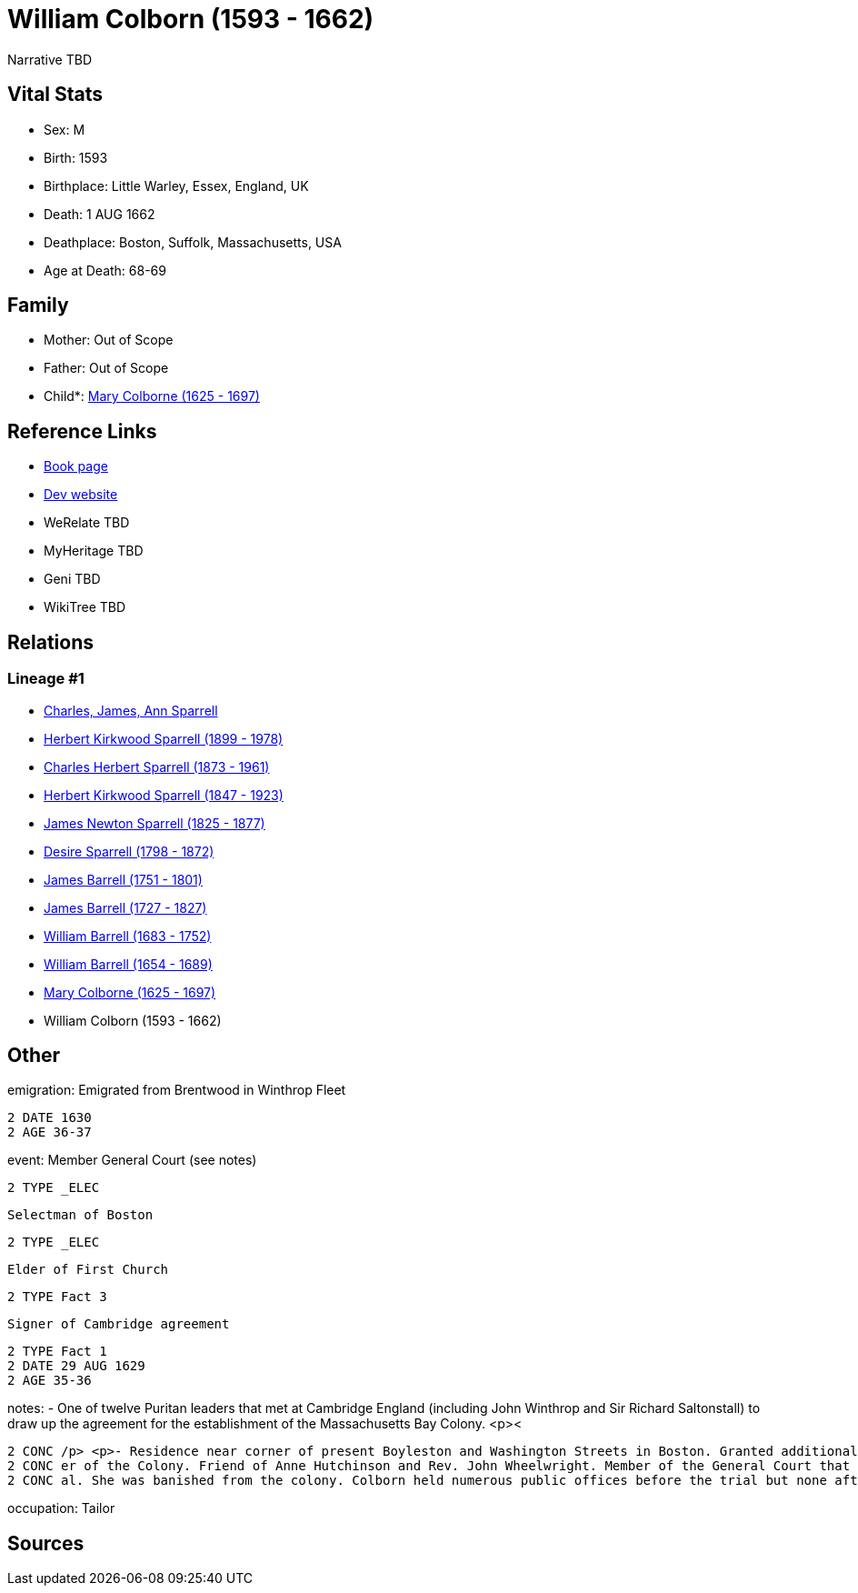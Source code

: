 = William Colborn (1593 - 1662)

Narrative TBD


== Vital Stats


* Sex: M
* Birth: 1593
* Birthplace: Little Warley, Essex, England, UK
* Death: 1 AUG 1662
* Deathplace: Boston, Suffolk, Massachusetts, USA
* Age at Death: 68-69


== Family
* Mother: Out of Scope

* Father: Out of Scope

* Child*: https://github.com/sparrell/cfs_ancestors/blob/main/Vol_02_Ships/V2_C5_Ancestors/gen10/gen10.PPPPMPPPPM.Mary_Colborne[Mary Colborne (1625 - 1697)]



== Reference Links
* https://github.com/sparrell/cfs_ancestors/blob/main/Vol_02_Ships/V2_C5_Ancestors/gen11/gen11.PPPPMPPPPMP.William_Colborn[Book page]
* https://cfsjksas.gigalixirapp.com/person?p=p0179[Dev website]
* WeRelate TBD
* MyHeritage TBD
* Geni TBD
* WikiTree TBD

== Relations
=== Lineage #1
* https://github.com/spoarrell/cfs_ancestors/tree/main/Vol_02_Ships/V2_C1_Principals/0_intro_principals.adoc[Charles, James, Ann Sparrell]
* https://github.com/sparrell/cfs_ancestors/blob/main/Vol_02_Ships/V2_C5_Ancestors/gen1/gen1.P.Herbert_Kirkwood_Sparrell[Herbert Kirkwood Sparrell (1899 - 1978)]

* https://github.com/sparrell/cfs_ancestors/blob/main/Vol_02_Ships/V2_C5_Ancestors/gen2/gen2.PP.Charles_Herbert_Sparrell[Charles Herbert Sparrell (1873 - 1961)]

* https://github.com/sparrell/cfs_ancestors/blob/main/Vol_02_Ships/V2_C5_Ancestors/gen3/gen3.PPP.Herbert_Kirkwood_Sparrell[Herbert Kirkwood Sparrell (1847 - 1923)]

* https://github.com/sparrell/cfs_ancestors/blob/main/Vol_02_Ships/V2_C5_Ancestors/gen4/gen4.PPPP.James_Newton_Sparrell[James Newton Sparrell (1825 - 1877)]

* https://github.com/sparrell/cfs_ancestors/blob/main/Vol_02_Ships/V2_C5_Ancestors/gen5/gen5.PPPPM.Desire_Sparrell[Desire Sparrell (1798 - 1872)]

* https://github.com/sparrell/cfs_ancestors/blob/main/Vol_02_Ships/V2_C5_Ancestors/gen6/gen6.PPPPMP.James_Barrell[James Barrell (1751 - 1801)]

* https://github.com/sparrell/cfs_ancestors/blob/main/Vol_02_Ships/V2_C5_Ancestors/gen7/gen7.PPPPMPP.James_Barrell[James Barrell (1727 - 1827)]

* https://github.com/sparrell/cfs_ancestors/blob/main/Vol_02_Ships/V2_C5_Ancestors/gen8/gen8.PPPPMPPP.William_Barrell[William Barrell (1683 - 1752)]

* https://github.com/sparrell/cfs_ancestors/blob/main/Vol_02_Ships/V2_C5_Ancestors/gen9/gen9.PPPPMPPPP.William_Barrell[William Barrell (1654 - 1689)]

* https://github.com/sparrell/cfs_ancestors/blob/main/Vol_02_Ships/V2_C5_Ancestors/gen10/gen10.PPPPMPPPPM.Mary_Colborne[Mary Colborne (1625 - 1697)]

* William Colborn (1593 - 1662)


== Other
emigration:  Emigrated from Brentwood in Winthrop Fleet
----
2 DATE 1630
2 AGE 36-37
----

event:  Member General Court (see notes)
----
2 TYPE _ELEC
----
 Selectman of Boston
----
2 TYPE _ELEC
----
 Elder of First Church
----
2 TYPE Fact 3
----
 Signer of Cambridge agreement
----
2 TYPE Fact 1
2 DATE 29 AUG 1629
2 AGE 35-36
----

notes: - One of twelve Puritan leaders that met at Cambridge England (including John Winthrop and Sir Richard Saltonstall) to draw up the agreement for the establishment of the Massachusetts Bay Colony. <p><
----
2 CONC /p> <p>- Residence near corner of present Boyleston and Washington Streets in Boston. Granted additional farm lands at Muddy River (now site of FenwayPark).</p> <p></p> <p>- Wealthy and prominent lead
2 CONC er of the Colony. Friend of Anne Hutchinson and Rev. John Wheelwright. Member of the General Court that met in Cambridge MA and tried Hutchinson. Colborn was the only member that voted for her acquitt
2 CONC al. She was banished from the colony. Colborn held numerous public offices before the trial but none afterwards.
----

occupation: Tailor

== Sources
